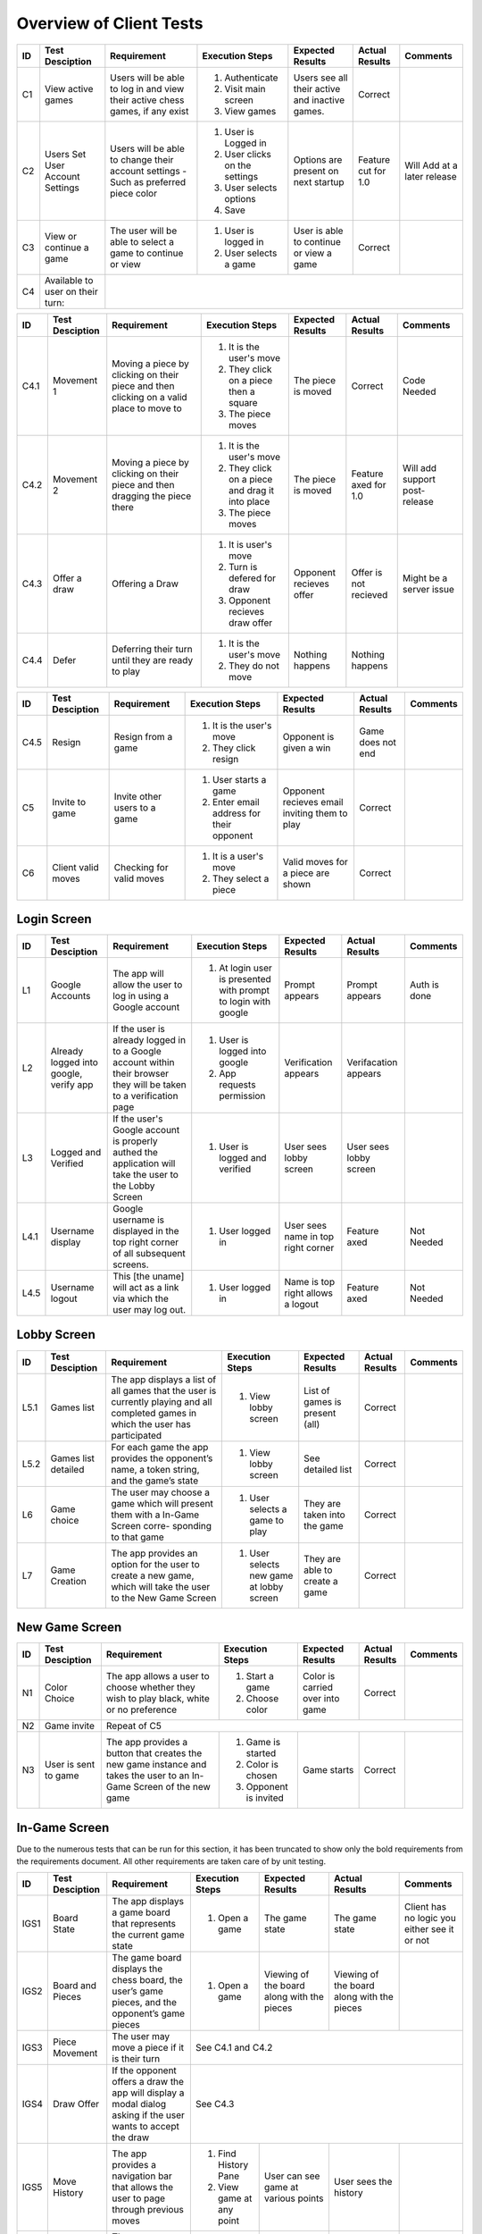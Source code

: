 Overview of Client Tests
------------------------

+------+-----------------+--------------+------------------+-------------------+-----------------+----------+
|  ID  | Test Desciption | Requirement  | Execution Steps  | Expected Results  | Actual Results  | Comments |
+======+=================+==============+==================+===================+=================+==========+
|  C1  | View active     | Users will   | 1. Authenticate  | Users see all     | Correct         |          |
|      | games           | be able to   | 2. Visit main    | their active      |                 |          |
|      |                 | log in and   |    screen        | and inactive      |                 |          |
|      |                 | view their   | 3. View games    | games.            |                 |          |
|      |                 | active chess |                  |                   |                 |          |
|      |                 | games, if    |                  |                   |                 |          |
|      |                 | any exist    |                  |                   |                 |          |
+------+-----------------+--------------+------------------+-------------------+-----------------+----------+
|  C2  | Users Set User  | Users will   | 1. User is       | Options are       | Feature cut for | Will     |
|      | Account Settings| be able to   |    Logged in     | present on next   | 1.0             | Add at   |
|      |                 | change their | 2. User clicks   | startup           |                 | a later  |
|      |                 | account      |    on the        |                   |                 | release  |
|      |                 | settings -   |    settings      |                   |                 |          |
|      |                 | Such as      | 3. User selects  |                   |                 |          |
|      |                 | preferred    |    options       |                   |                 |          |
|      |                 | piece color  | 4. Save          |                   |                 |          |
+------+-----------------+--------------+------------------+-------------------+-----------------+----------+
|  C3  | View or continue| The user     | 1. User is       | User is able to   | Correct         |          |
|      | a game          | will be able |    logged in     | continue or view  |                 |          |
|      |                 | to select a  | 2. User selects  | a game            |                 |          |
|      |                 | game to      |    a game        |                   |                 |          |
|      |                 | continue or  |                  |                   |                 |          |
|      |                 | view         |                  |                   |                 |          |
+------+-----------------+--------------+------------------+-------------------+-----------------+----------+
|  C4  | Available to    |                                                                                  |
|      | user on their   |                                                                                  |
|      | turn:           |                                                                                  |
+------+-----------------+--------------+------------------+-------------------+-----------------+----------+




+------+-----------------+--------------+------------------+-------------------+-----------------+----------+
|  ID  | Test Desciption | Requirement  | Execution Steps  | Expected Results  | Actual Results  | Comments |
+======+=================+==============+==================+===================+=================+==========+
| C4.1 | Movement 1      | Moving a     | 1. It is the     | The piece is      | Correct         | Code     |
|      |                 | piece by     |    user's move   | moved             |                 | Needed   |
|      |                 | clicking on  | 2. They click    |                   |                 |          |
|      |                 | their piece  |    on a piece    |                   |                 |          |
|      |                 | and then     |    then a square |                   |                 |          |
|      |                 | clicking on  | 3. The piece     |                   |                 |          |
|      |                 | a valid      |    moves         |                   |                 |          |
|      |                 | place to     |                  |                   |                 |          |
|      |                 | move to      |                  |                   |                 |          |
+------+-----------------+--------------+------------------+-------------------+-----------------+----------+
| C4.2 | Movement 2      | Moving a     | 1. It is the     | The piece is      | Feature axed    | Will     |
|      |                 | piece by     |    user's move   | moved             | for 1.0         | add      |
|      |                 | clicking on  | 2. They click    |                   |                 | support  |
|      |                 | their piece  |    on a piece    |                   |                 | post-    |
|      |                 | and then     |    and drag it   |                   |                 | release  |
|      |                 | dragging the |    into place    |                   |                 |          |
|      |                 | piece there  | 3. The piece     |                   |                 |          |
|      |                 |              |    moves         |                   |                 |          |
+------+-----------------+--------------+------------------+-------------------+-----------------+----------+
| C4.3 | Offer a draw    | Offering a   | 1. It is user's  | Opponent recieves | Offer is not    | Might be |
|      |                 | Draw         |    move          | offer             | recieved        | a server |
|      |                 |              | 2. Turn is       |                   |                 | issue    |
|      |                 |              |    defered for   |                   |                 |          |
|      |                 |              |    draw          |                   |                 |          |
|      |                 |              | 3. Opponent      |                   |                 |          |
|      |                 |              |    recieves draw |                   |                 |          |
|      |                 |              |    offer         |                   |                 |          |
+------+-----------------+--------------+------------------+-------------------+-----------------+----------+
| C4.4 | Defer           | Deferring    | 1. It is the     | Nothing happens   | Nothing happens |          |
|      |                 | their turn   |    user's move   |                   |                 |          |
|      |                 | until they   | 2. They do not   |                   |                 |          |
|      |                 | are ready    |    move          |                   |                 |          |
|      |                 | to play      |                  |                   |                 |          |
+------+-----------------+--------------+------------------+-------------------+-----------------+----------+

+------+-----------------+--------------+------------------+-------------------+-----------------+----------+
|  ID  | Test Desciption | Requirement  | Execution Steps  | Expected Results  | Actual Results  | Comments |
+======+=================+==============+==================+===================+=================+==========+
| C4.5 | Resign          | Resign from  | 1. It is the     | Opponent is       | Game does not   |          |
|      |                 | a game       |    user's move   | given a win       | end             |          |
|      |                 |              | 2. They click    |                   |                 |          |
|      |                 |              |    resign        |                   |                 |          |
+------+-----------------+--------------+------------------+-------------------+-----------------+----------+
|  C5  | Invite to game  | Invite other | 1. User starts   | Opponent recieves | Correct         |          |
|      |                 | users to a   |    a game        | email inviting    |                 |          |
|      |                 | game         | 2. Enter email   | them to play      |                 |          |
|      |                 |              |    address for   |                   |                 |          |
|      |                 |              |    their         |                   |                 |          |
|      |                 |              |    opponent      |                   |                 |          |
+------+-----------------+--------------+------------------+-------------------+-----------------+----------+
|  C6  | Client valid    | Checking for | 1. It is a       | Valid moves for   | Correct         |          |
|      | moves           | valid moves  |    user's move   | a piece are shown |                 |          |
|      |                 |              | 2. They select   |                   |                 |          |
|      |                 |              |    a piece       |                   |                 |          |
+------+-----------------+--------------+------------------+-------------------+-----------------+----------+


Login Screen
============

+------+------------------+--------------+-----------------+-------------------+-----------------+----------+
|  ID  | Test Desciption  | Requirement  | Execution Steps | Expected Results  | Actual Results  | Comments |
+======+==================+==============+=================+===================+=================+==========+
|  L1  | Google Accounts  | The app will | 1. At login     | Prompt appears    | Prompt appears  | Auth is  |
|      |                  | allow the    |    user is      |                   |                 | done     |
|      |                  | user to log  |    presented    |                   |                 |          |
|      |                  | in using a   |    with prompt  |                   |                 |          |
|      |                  | Google       |    to login     |                   |                 |          |
|      |                  | account      |    with google  |                   |                 |          |
+------+------------------+--------------+-----------------+-------------------+-----------------+----------+
|  L2  | Already logged   | If the user  | 1. User is      | Verification      | Verifacation    |          |
|      | into google,     | is already   |    logged into  | appears           | appears         |          |
|      | verify app       | logged in to |    google       |                   |                 |          |
|      |                  | a Google     | 2. App requests |                   |                 |          |
|      |                  | account      |    permission   |                   |                 |          |
|      |                  | within their |                 |                   |                 |          |
|      |                  | browser they |                 |                   |                 |          |
|      |                  | will be      |                 |                   |                 |          |
|      |                  | taken to a   |                 |                   |                 |          |
|      |                  | verification |                 |                   |                 |          |
|      |                  | page         |                 |                   |                 |          |
+------+------------------+--------------+-----------------+-------------------+-----------------+----------+
|  L3  | Logged and       | If the       | 1. User is      | User sees lobby   | User sees lobby |          |
|      | Verified         | user's       |    logged and   | screen            | screen          |          |
|      |                  | Google       |    verified     |                   |                 |          |
|      |                  | account is   |                 |                   |                 |          |
|      |                  | properly     |                 |                   |                 |          |
|      |                  | authed the   |                 |                   |                 |          |
|      |                  | application  |                 |                   |                 |          |
|      |                  | will take    |                 |                   |                 |          |
|      |                  | the user to  |                 |                   |                 |          |
|      |                  | the Lobby    |                 |                   |                 |          |
|      |                  | Screen       |                 |                   |                 |          |
+------+------------------+--------------+-----------------+-------------------+-----------------+----------+
| L4.1 | Username display | Google       | 1. User logged  | User sees name    | Feature axed    | Not      |
|      |                  | username is  |    in           | in top right      |                 | Needed   |
|      |                  | displayed in |                 | corner            |                 |          |
|      |                  | the top      |                 |                   |                 |          |
|      |                  | right corner |                 |                   |                 |          |
|      |                  | of all       |                 |                   |                 |          |
|      |                  | subsequent   |                 |                   |                 |          |
|      |                  | screens.     |                 |                   |                 |          |
+------+------------------+--------------+-----------------+-------------------+-----------------+----------+
| L4.5 | Username logout  | This [the    | 1. User logged  | Name is top right | Feature axed    | Not      |
|      |                  | uname] will  |    in           | allows a logout   |                 | Needed   |
|      |                  | act as a     |                 |                   |                 |          |
|      |                  | link via     |                 |                   |                 |          |
|      |                  | which the    |                 |                   |                 |          |
|      |                  | user may     |                 |                   |                 |          |
|      |                  | log out.     |                 |                   |                 |          |
+------+------------------+--------------+-----------------+-------------------+-----------------+----------+

Lobby Screen
============

+------+-----------------+--------------+-----------------+-------------------+-----------------+----------+
|  ID  | Test Desciption | Requirement  | Execution Steps | Expected Results  | Actual Results  | Comments |
+======+=================+==============+=================+===================+=================+==========+
| L5.1 | Games list      | The app      | 1. View lobby   | List of games is  | Correct         |          |
|      |                 | displays a   |    screen       | present (all)     |                 |          |
|      |                 | list of all  |                 |                   |                 |          |
|      |                 | games that   |                 |                   |                 |          |
|      |                 | the user is  |                 |                   |                 |          |
|      |                 | currently    |                 |                   |                 |          |
|      |                 | playing and  |                 |                   |                 |          |
|      |                 | all          |                 |                   |                 |          |
|      |                 | completed    |                 |                   |                 |          |
|      |                 | games in     |                 |                   |                 |          |
|      |                 | which the    |                 |                   |                 |          |
|      |                 | user has     |                 |                   |                 |          |
|      |                 | participated |                 |                   |                 |          |
+------+-----------------+--------------+-----------------+-------------------+-----------------+----------+
| L5.2 | Games list      | For each     | 1. View lobby   | See detailed list | Correct         |          |
|      | detailed        | game the app |    screen       |                   |                 |          |
|      |                 | provides the |                 |                   |                 |          |
|      |                 | opponent’s   |                 |                   |                 |          |
|      |                 | name, a      |                 |                   |                 |          |
|      |                 | token        |                 |                   |                 |          |
|      |                 | string, and  |                 |                   |                 |          |
|      |                 | the game’s   |                 |                   |                 |          |
|      |                 | state        |                 |                   |                 |          |
+------+-----------------+--------------+-----------------+-------------------+-----------------+----------+
|  L6  | Game choice     | The user     | 1. User selects | They are taken    | Correct         |          |
|      |                 | may choose   |    a game to    | into the game     |                 |          |
|      |                 | a game which |    play         |                   |                 |          |
|      |                 | will present |                 |                   |                 |          |
|      |                 | them with a  |                 |                   |                 |          |
|      |                 | In-Game      |                 |                   |                 |          |
|      |                 | Screen       |                 |                   |                 |          |
|      |                 | corre-       |                 |                   |                 |          |
|      |                 | sponding     |                 |                   |                 |          |
|      |                 | to that game |                 |                   |                 |          |
+------+-----------------+--------------+-----------------+-------------------+-----------------+----------+
|  L7  | Game Creation   | The app      | 1. User selects | They are able to  | Correct         |          |
|      |                 | provides an  |    new game     | create a game     |                 |          |
|      |                 | option for   |    at lobby     |                   |                 |          |
|      |                 | the user to  |    screen       |                   |                 |          |
|      |                 | create a new |                 |                   |                 |          |
|      |                 | game, which  |                 |                   |                 |          |
|      |                 | will take    |                 |                   |                 |          |
|      |                 | the user to  |                 |                   |                 |          |
|      |                 | the New Game |                 |                   |                 |          |
|      |                 | Screen       |                 |                   |                 |          |
+------+-----------------+--------------+-----------------+-------------------+-----------------+----------+


New Game Screen
===============


+------+-----------------+--------------+-----------------+------------------+----------------+-----------+
|  ID  | Test Desciption | Requirement  | Execution Steps | Expected Results | Actual Results | Comments  |
+======+=================+==============+=================+==================+================+===========+
|  N1  | Color Choice    | The app      | 1. Start a game | Color is carried | Correct        |           |
|      |                 | allows a     | 2. Choose color | over into game   |                |           |
|      |                 | user to      |                 |                  |                |           |
|      |                 | choose       |                 |                  |                |           |
|      |                 | whether they |                 |                  |                |           |
|      |                 | wish to play |                 |                  |                |           |
|      |                 | black, white |                 |                  |                |           |
|      |                 | or no        |                 |                  |                |           |
|      |                 | preference   |                 |                  |                |           |
+------+-----------------+--------------+-----------------+------------------+----------------+-----------+
|  N2  | Game invite     | Repeat of C5                                                                   |
+------+-----------------+--------------+-----------------+------------------+----------------+-----------+
|  N3  | User is sent to | The app      | 1. Game is      | Game starts      | Correct        |           |
|      | game            | provides a   |    started      |                  |                |           |
|      |                 | button that  | 2. Color is     |                  |                |           |
|      |                 | creates the  |    chosen       |                  |                |           |
|      |                 | new game     | 3. Opponent is  |                  |                |           |
|      |                 | instance and |    invited      |                  |                |           |
|      |                 | takes the    |                 |                  |                |           |
|      |                 | user to an   |                 |                  |                |           |
|      |                 | In-Game      |                 |                  |                |           |
|      |                 | Screen of    |                 |                  |                |           |
|      |                 | the new game |                 |                  |                |           |
+------+-----------------+--------------+-----------------+------------------+----------------+-----------+

In-Game Screen
==============

Due to the numerous tests that can be run for this section, it has been truncated to show only the bold requirements from the requirements document. All other requirements are taken care of by unit testing.

+-------+-----------------+--------------+------------------+-------------------+-----------------+----------+
|  ID   | Test Desciption | Requirement  | Execution Steps  | Expected Results  | Actual Results  | Comments |
+=======+=================+==============+==================+===================+=================+==========+
| IGS1  | Board State     | The app      | 1. Open a game   | The game state    | The game state  | Client   |
|       |                 | displays a   |                  |                   |                 | has no   |
|       |                 | game board   |                  |                   |                 | logic    |
|       |                 | that         |                  |                   |                 | you      |
|       |                 | represents   |                  |                   |                 | either   |
|       |                 | the current  |                  |                   |                 | see it   |
|       |                 | game state   |                  |                   |                 | or not   |
+-------+-----------------+--------------+------------------+-------------------+-----------------+----------+
| IGS2  | Board and       | The game     | 1. Open a game   | Viewing of the    | Viewing of the  |          |
|       | Pieces          | board        |                  | board along with  | board along     |          |
|       |                 | displays the |                  | the pieces        | with the pieces |          |
|       |                 | chess board, |                  |                   |                 |          |
|       |                 | the user’s   |                  |                   |                 |          |
|       |                 | game pieces, |                  |                   |                 |          |
|       |                 | and the      |                  |                   |                 |          |
|       |                 | opponent’s   |                  |                   |                 |          |
|       |                 | game pieces  |                  |                   |                 |          |
+-------+-----------------+--------------+------------------+-------------------+-----------------+----------+
| IGS3  | Piece Movement  | The user may | See C4.1 and C4.2                                                 |
|       |                 | move a piece |                                                                   |
|       |                 | if it is     |                                                                   |
|       |                 | their turn   |                                                                   |
+-------+-----------------+--------------+------------------+-------------------+-----------------+----------+
| IGS4  | Draw Offer      | If the       | See C4.3                                                          |
|       |                 | opponent     |                                                                   |
|       |                 | offers a     |                                                                   |
|       |                 | draw the app |                                                                   |
|       |                 | will display |                                                                   |
|       |                 | a modal      |                                                                   |
|       |                 | dialog       |                                                                   |
|       |                 | asking if    |                                                                   |
|       |                 | the user     |                                                                   |
|       |                 | wants to     |                                                                   |
|       |                 | accept the   |                                                                   |
|       |                 | draw         |                                                                   |
+-------+-----------------+--------------+------------------+-------------------+-----------------+----------+
| IGS5  | Move History    | The app      | 1. Find History  | User can see game | User sees the   |          |
|       |                 | provides a   |    Pane          | at various        | history         |          |
|       |                 | navigation   | 2. View game at  | points            |                 |          |
|       |                 | bar that     |    any point     |                   |                 |          |
|       |                 | allows the   |                  |                   |                 |          |
|       |                 | user to page |                  |                   |                 |          |
|       |                 | through      |                  |                   |                 |          |
|       |                 | previous     |                  |                   |                 |          |
|       |                 | moves        |                  |                   |                 |          |
+-------+-----------------+--------------+------------------+-------------------+-----------------+----------+
| IGS6  | Algrebraic      | The app      | 1. Find move     | Previous moves    | Previous moves  |          |
|       | History         | provides a   |    list          | are shown         | are shown       |          |
|       |                 | scrollable   |                  |                   |                 |          |
|       |                 | window that  |                  |                   |                 |          |
|       |                 | displays the |                  |                   |                 |          |
|       |                 | game’s moves |                  |                   |                 |          |
|       |                 | in chess     |                  |                   |                 |          |
|       |                 | algebraic    |                  |                   |                 |          |
|       |                 | notation     |                  |                   |                 |          |
+-------+-----------------+--------------+------------------+-------------------+-----------------+----------+
| IGS7  | Move Confirm-   | The app      | 1. Attempt to    | Unless toggled    | Confirmation is |          |
|       | ation           | provides a   |    move          | off, confirmation | asked           |          |
|       |                 | button that  |                  | will be asked     |                 |          |
|       |                 | toggles      |                  |                   |                 |          |
|       |                 | manual move  |                  |                   |                 |          |
|       |                 | confirmation |                  |                   |                 |          |
+-------+-----------------+--------------+------------------+-------------------+-----------------+----------+
| IGS8  | Valid Moves     | The app      | See C4.1                                                          |
|       | Highlight       | provides a   |                                                                   |
|       |                 | button that  |                                                                   |
|       |                 | toggles      |                                                                   |
|       |                 | highlighting |                                                                   |
|       |                 | valid moves  |                                                                   |
+-------+-----------------+--------------+------------------+-------------------+-----------------+----------+

+-------+-----------------+--------------+------------------+-------------------+-----------------+----------+
|  ID   | Test Desciption | Requirement  | Execution Steps  | Expected Results  | Actual Results  | Comments |
+=======+=================+==============+==================+===================+=================+==========+
| IGS9  | Concession      | The app      | 1. In, game the  | Button is there   | Button is there |          |
|       | Button          | provides a   |    button exists |                   |                 |          |
|       |                 | button that  |                  |                   |                 |          |
|       |                 | allows the   |                  |                   |                 |          |
|       |                 | user to      |                  |                   |                 |          |
|       |                 | concede the  |                  |                   |                 |          |
|       |                 | game         |                  |                   |                 |          |
+-------+-----------------+--------------+------------------+-------------------+-----------------+----------+
| IGS10 | Concession      | If the user  | 1. User clicks   | User resigns      | Game does not   |          |
|       | button usage    | selects this |    concession    | only after        | end             |          |
|       |                 | button the   |    button        | confirmation      |                 |          |
|       |                 | app will     |    while         |                   |                 |          |
|       |                 | present a    |    attempting to |                   |                 |          |
|       |                 | modal dialog |    resign        |                   |                 |          |
|       |                 | requesting   | 2. They are      |                   |                 |          |
|       |                 | the user to  |    presented     |                   |                 |          |
|       |                 | confirm      |    with a        |                   |                 |          |
|       |                 | their        |    confirmation  |                   |                 |          |
|       |                 | selection    |                  |                   |                 |          |
+-------+-----------------+--------------+------------------+-------------------+-----------------+----------+
